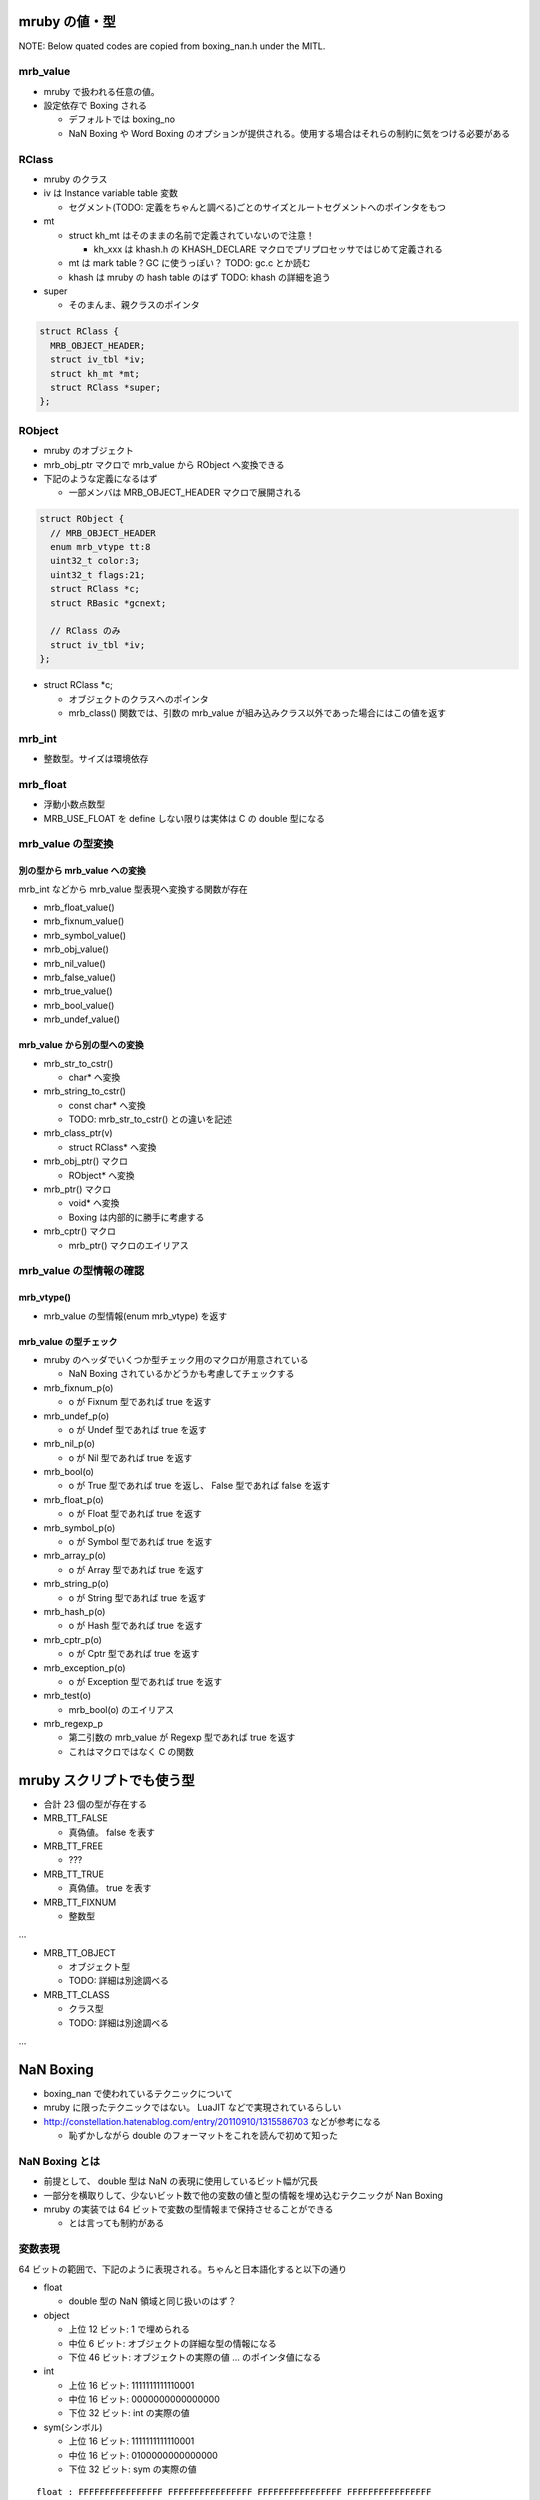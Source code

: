 mruby の値・型
##############

NOTE: Below quated codes are copied from boxing_nan.h under the MITL.

mrb_value
*********

* mruby で扱われる任意の値。
* 設定依存で Boxing される

  - デフォルトでは boxing_no
  - NaN Boxing や Word Boxing のオプションが提供される。使用する場合はそれらの制約に気をつける必要がある

RClass
******

* mruby のクラス
* iv は Instance variable table 変数

  - セグメント(TODO: 定義をちゃんと調べる)ごとのサイズとルートセグメントへのポインタをもつ　

* mt

  - struct kh_mt はそのままの名前で定義されていないので注意！
  
    * kh_xxx は khash.h の KHASH_DECLARE マクロでプリプロセッサではじめて定義される
  
  - mt は mark table ? GC に使うっぽい？ TODO: gc.c とか読む
  - khash は mruby の hash table のはず TODO: khash の詳細を追う

* super

  - そのまんま、親クラスのポインタ

.. code :: c

  struct RClass {
    MRB_OBJECT_HEADER;
    struct iv_tbl *iv;
    struct kh_mt *mt;
    struct RClass *super;
  };

RObject
********

* mruby のオブジェクト
* mrb_obj_ptr マクロで mrb_value から RObject へ変換できる

* 下記のような定義になるはず

  - 一部メンバは MRB_OBJECT_HEADER マクロで展開される

.. code :: c

  struct RObject {
    // MRB_OBJECT_HEADER
    enum mrb_vtype tt:8
    uint32_t color:3;
    uint32_t flags:21;
    struct RClass *c;
    struct RBasic *gcnext;

    // RClass のみ
    struct iv_tbl *iv;
  };

* struct RClass *c;

  - オブジェクトのクラスへのポインタ
  - mrb_class() 関数では、引数の mrb_value が組み込みクラス以外であった場合にはこの値を返す

mrb_int
*******

* 整数型。サイズは環境依存

mrb_float
********************

* 浮動小数点数型
* MRB_USE_FLOAT を define しない限りは実体は C の double 型になる


mrb_value の型変換
******************

別の型から mrb_value への変換
=============================

mrb_int などから mrb_value 型表現へ変換する関数が存在

* mrb_float_value()
* mrb_fixnum_value()
* mrb_symbol_value()
* mrb_obj_value()
* mrb_nil_value()
* mrb_false_value()
* mrb_true_value()
* mrb_bool_value()
* mrb_undef_value()

mrb_value から別の型への変換
=============================

* mrb_str_to_cstr()

  - char* へ変換

* mrb_string_to_cstr()

  - const char* へ変換
  - TODO: mrb_str_to_cstr() との違いを記述

* mrb_class_ptr(v)

  - struct RClass* へ変換

* mrb_obj_ptr() マクロ

  - RObject* へ変換

* mrb_ptr() マクロ

  - void* へ変換
  - Boxing は内部的に勝手に考慮する

* mrb_cptr() マクロ

  - mrb_ptr() マクロのエイリアス

mrb_value の型情報の確認
************************

mrb_vtype()
=============================

* mrb_value の型情報(enum mrb_vtype) を返す

mrb_value の型チェック
=============================

* mruby のヘッダでいくつか型チェック用のマクロが用意されている

  - NaN Boxing されているかどうかも考慮してチェックする

* mrb_fixnum_p(o)

  - o が Fixnum 型であれば true を返す

* mrb_undef_p(o)

  - o が Undef 型であれば true を返す

* mrb_nil_p(o)

  - o が Nil 型であれば true を返す

* mrb_bool(o)

  - o が True 型であれば true を返し、 False 型であれば false を返す

* mrb_float_p(o)

  - o が Float 型であれば true を返す

* mrb_symbol_p(o)

  - o が Symbol 型であれば true を返す

* mrb_array_p(o)

  - o が Array 型であれば true を返す

* mrb_string_p(o)

  - o が String 型であれば true を返す

* mrb_hash_p(o)

  - o が Hash 型であれば true を返す

* mrb_cptr_p(o)

  - o が Cptr 型であれば true を返す

* mrb_exception_p(o)

  - o が Exception 型であれば true を返す

* mrb_test(o)

  - mrb_bool(o) のエイリアス

* mrb_regexp_p

  - 第二引数の mrb_value が Regexp 型であれば true を返す
  - これはマクロではなく C の関数

mruby スクリプトでも使う型
##########################

* 合計 23 個の型が存在する
* MRB_TT_FALSE

  - 真偽値。 false を表す

* MRB_TT_FREE

  - ???

* MRB_TT_TRUE

  - 真偽値。 true を表す

* MRB_TT_FIXNUM

  - 整数型

...

* MRB_TT_OBJECT

  - オブジェクト型
  - TODO: 詳細は別途調べる

* MRB_TT_CLASS

  - クラス型
  - TODO: 詳細は別途調べる

...

NaN Boxing
###########

* boxing_nan で使われているテクニックについて

* mruby に限ったテクニックではない。 LuaJIT などで実現されているらしい
* http://constellation.hatenablog.com/entry/20110910/1315586703 などが参考になる

  - 恥ずかしながら double のフォーマットをこれを読んで初めて知った

NaN Boxing とは
***************

* 前提として、 double 型は NaN の表現に使用しているビット幅が冗長
* 一部分を横取りして、少ないビット数で他の変数の値と型の情報を埋め込むテクニックが Nan Boxing
* mruby の実装では 64 ビットで変数の型情報まで保持させることができる

  - とは言っても制約がある

変数表現
********

64 ビットの範囲で、下記のように表現される。ちゃんと日本語化すると以下の通り

* float
  
  - double 型の NaN 領域と同じ扱いのはず？

* object
  
  - 上位 12 ビット: 1 で埋められる
  - 中位  6 ビット: オブジェクトの詳細な型の情報になる
  - 下位 46 ビット: オブジェクトの実際の値 ... のポインタ値になる

* int
  
  - 上位 16 ビット: 1111111111110001
  - 中位 16 ビット: 0000000000000000
  - 下位 32 ビット: int の実際の値

* sym(シンボル)
  
  - 上位 16 ビット: 1111111111110001
  - 中位 16 ビット: 0100000000000000
  - 下位 32 ビット: sym の実際の値

::

  float : FFFFFFFFFFFFFFFF FFFFFFFFFFFFFFFF FFFFFFFFFFFFFFFF FFFFFFFFFFFFFFFF
  object: 111111111111TTTT TTPPPPPPPPPPPPPP PPPPPPPPPPPPPPPP PPPPPPPPPPPPPPPP
  int   : 1111111111110001 0000000000000000 IIIIIIIIIIIIIIII IIIIIIIIIIIIIIII
  sym   : 1111111111110001 0100000000000000 SSSSSSSSSSSSSSSS SSSSSSSSSSSSSSSS

* C の構造体では下記のように定義される

.. code :: c

  typedef struct mrb_value {
    union {
      mrb_float f;
      union {
        void *p;
        struct {
          MRB_ENDIAN_LOHI(
            uint32_t ttt;
            ,union {
              mrb_int i;
              mrb_sym sym;
            };
          )
        };
      } value;
    };
  } mrb_value;

* object の 6 ビットの型情報だけど、 mruby の型は 23 種類存在する（mrb_vtype の定義を参考）ので、これが収まるサイズにした感じか

NaN Boxing しない世界
*********************

* つまり NaN Boxing 、あるいは Word Boxing を有効にしない場合

  - 多くのユーザはこれにあたるはず

* C の構造体では下記のように定義される

  - float, object(ポインタ), int, sym(シンボル) は一緒くたに union で宣言される
  - 型情報(tt) はそれとは別にもつ。ので環境によっては mrb_value のサイズは 64 ビット以上になる

.. code :: c

  typedef struct mrb_value {
    union {
      mrb_float f;
      void *p;
      mrb_int i;
      mrb_sym sym;
    } value;
    enum mrb_vtype tt;
  } mrb_value;
